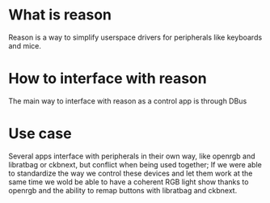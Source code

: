 
* What is reason

Reason is a way to simplify userspace drivers for peripherals like keyboards and mice.

* How to interface with reason

The main way to interface with reason as a control app is through DBus

* Use case

Several apps interface with peripherals in their own way, like openrgb and libratbag or ckbnext, but conflict when being used together; If we were able to standardize the way we control these devices and let them work at the same time we wold be able to have a coherent RGB light show thanks to openrgb and the ability to remap buttons with libratbag and ckbnext.

#  LocalWords:  libratbag ckbnext RGB openrgb DBus userspace
